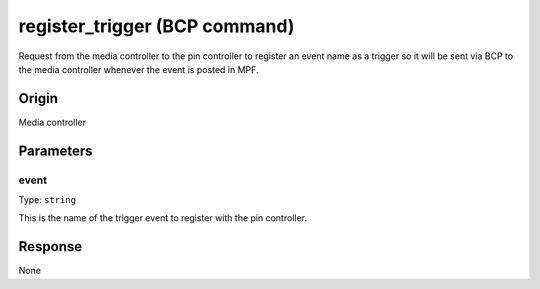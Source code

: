 register_trigger (BCP command)
==============================

Request from the media controller to the pin controller to register an event name as a trigger so
it will be sent via BCP to the media controller whenever the event is posted in MPF.

Origin
------
Media controller

Parameters
----------

event
~~~~~
Type: ``string``

This is the name of the trigger event to register with the pin controller.

Response
--------
None
